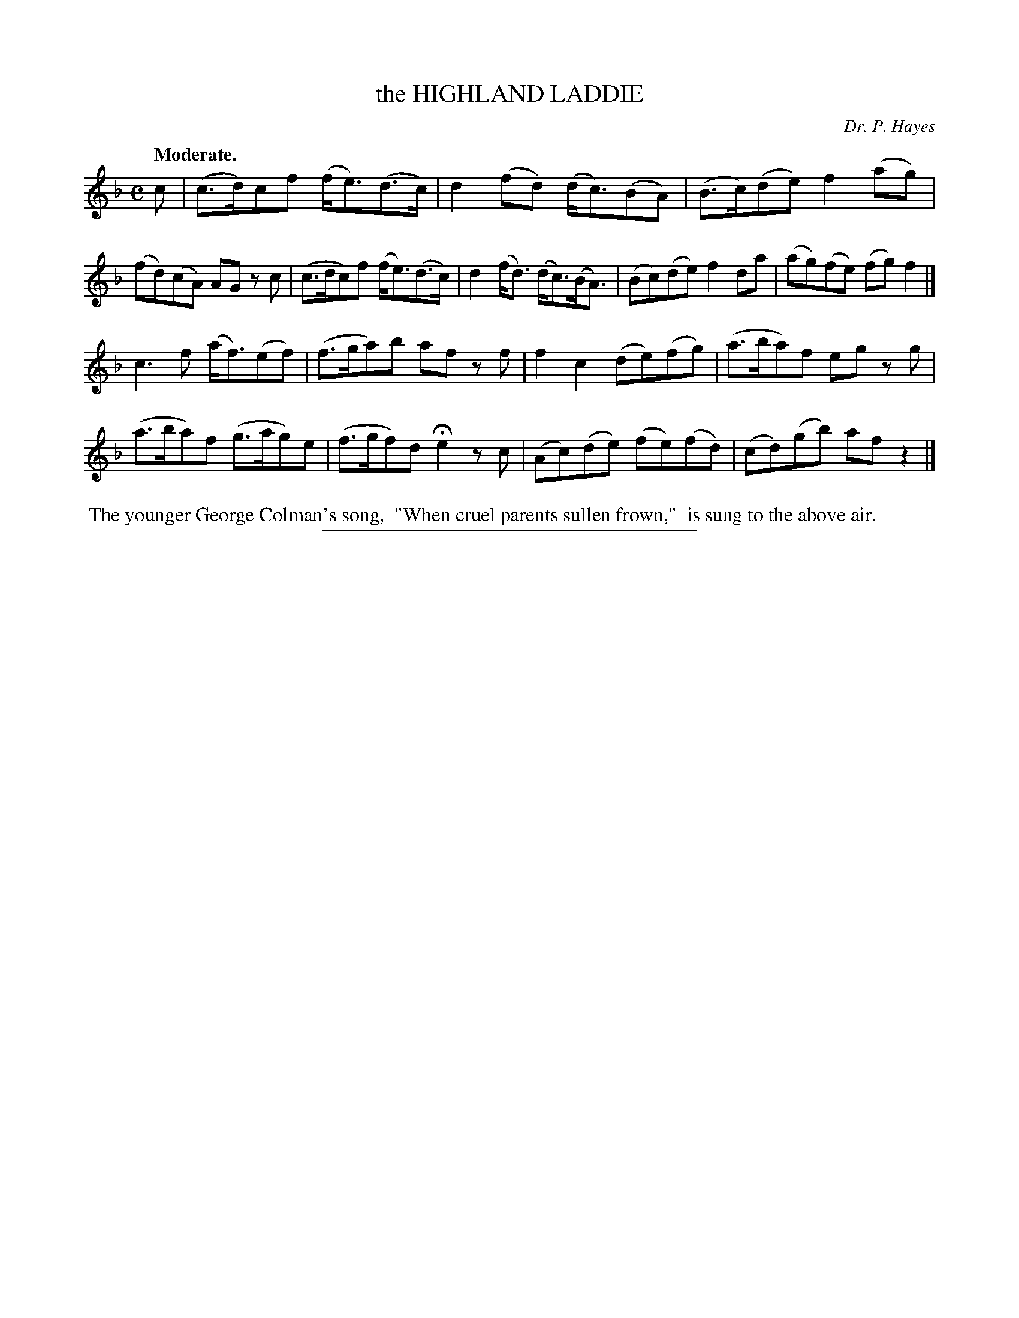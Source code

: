 X: 11563
T: the HIGHLAND LADDIE
C: Dr. P. Hayes
Q: "Moderate."
%R: air, strathspey
B: W. Hamilton "Universal Tune-Book" Vol. 1 Glasgow 1844 p.156 #3
S: http://imslp.org/wiki/Hamilton's_Universal_Tune-Book_(Various)
Z: 2016 John Chambers <jc:trillian.mit.edu>
M: C
L: 1/8
K: F
% - - - - - - - - - - - - - - - - - - - - - - - - -
c |\
(c>d)cf (f<e)(d>c) | d2(fd) (d<c)(BA) |\
(B>c)(de) f2(ag) | (fd)(cA) AG zc |\
(c>dc)f (f<e)(d>c) | d2(f<d) (d<c)(B<A) |\
(Bc)(de) f2da | (ag)(fe) (fg)f2 |]
c3f (a<f)(ef) | (f>ga)b af zf |\
f2c2 (de)(fg) | (a>ba)f eg zg |\
(a>ba)f (g>ag)e | (f>gf)d He2 zc |\
(Ac)(de) (fe)(fd) | (cd)(gb) afz2 |]
% - - - - - - - - - - - - - - - - - - - - - - - - -
%%begintext align
%% The younger George Colman's song,
%% "When cruel parents sullen frown,"
%% is sung to the above air.
%%endtext
%%sep 1 1 300
